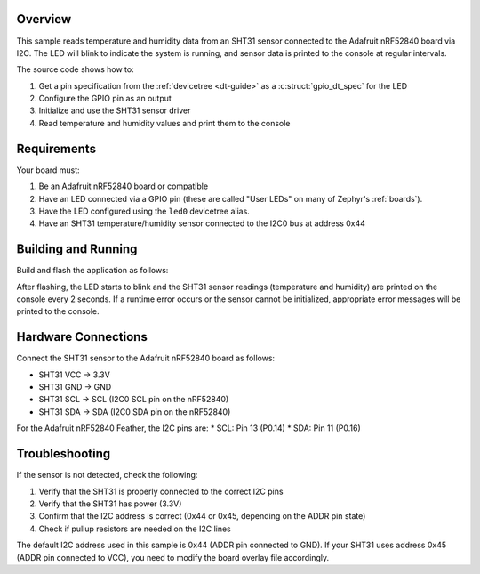 .. zephyr:code-sample:: nrf52840-sht31
   :name: nRF52840 SHT31 Sensor Sample
   :relevant-api: gpio_interface sensor_interface i2c_interface

   Read temperature and humidity data from an SHT31 sensor using I2C.

Overview
********

This sample reads temperature and humidity data from an SHT31 sensor connected
to the Adafruit nRF52840 board via I2C. The LED will blink to indicate the
system is running, and sensor data is printed to the console at regular intervals.

The source code shows how to:

#. Get a pin specification from the :ref:`devicetree <dt-guide>` as a
   :c:struct:`gpio_dt_spec` for the LED
#. Configure the GPIO pin as an output
#. Initialize and use the SHT31 sensor driver
#. Read temperature and humidity values and print them to the console

.. _blinky-sample-requirements:

Requirements
************

Your board must:

#. Be an Adafruit nRF52840 board or compatible
#. Have an LED connected via a GPIO pin (these are called "User LEDs" on many of
   Zephyr's :ref:`boards`).
#. Have the LED configured using the ``led0`` devicetree alias.
#. Have an SHT31 temperature/humidity sensor connected to the I2C0 bus at address 0x44

Building and Running
********************

Build and flash the application as follows:

.. zephyr-app-commands::
   :zephyr-app: samples/sensor/sht31
   :board: adafruit_nrf52840
   :goals: build flash
   :compact:

After flashing, the LED starts to blink and the SHT31 sensor readings 
(temperature and humidity) are printed on the console every 2 seconds. 
If a runtime error occurs or the sensor cannot be initialized, appropriate 
error messages will be printed to the console.

Hardware Connections
*****************

Connect the SHT31 sensor to the Adafruit nRF52840 board as follows:

* SHT31 VCC -> 3.3V
* SHT31 GND -> GND
* SHT31 SCL -> SCL (I2C0 SCL pin on the nRF52840)
* SHT31 SDA -> SDA (I2C0 SDA pin on the nRF52840)

For the Adafruit nRF52840 Feather, the I2C pins are:
* SCL: Pin 13 (P0.14)
* SDA: Pin 11 (P0.16)

Troubleshooting
**************

If the sensor is not detected, check the following:

1. Verify that the SHT31 is properly connected to the correct I2C pins
2. Verify that the SHT31 has power (3.3V)
3. Confirm that the I2C address is correct (0x44 or 0x45, depending on the ADDR pin state)
4. Check if pullup resistors are needed on the I2C lines

The default I2C address used in this sample is 0x44 (ADDR pin connected to GND). 
If your SHT31 uses address 0x45 (ADDR pin connected to VCC), you need to modify the board 
overlay file accordingly.
